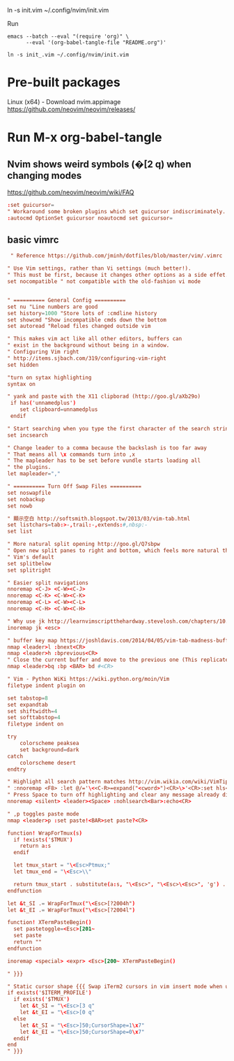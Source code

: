 
ln -s init.vim ~/.config/nvim/init.vim

Run

#+begin_example
emacs --batch --eval "(require 'org)" \
      --eval '(org-babel-tangle-file "README.org")'

ln -s init_.vim ~/.config/nvim/init.vim
#+end_example

* Pre-built packages
Linux (x64) - Download nvim.appimage
https://github.com/neovim/neovim/releases/

* Run M-x org-babel-tangle
** Nvim shows weird symbols (�[2 q) when changing modes
https://github.com/neovim/neovim/wiki/FAQ

#+BEGIN_SRC conf :tangle init_.vim
:set guicursor=
" Workaround some broken plugins which set guicursor indiscriminately.
:autocmd OptionSet guicursor noautocmd set guicursor=
         
#+END_SRC

** basic vimrc
   
#+BEGIN_SRC conf :tangle init_.vim
 " Reference https://github.com/jminh/dotfiles/blob/master/vim/.vimrc

" Use Vim settings, rather than Vi settings (much better!).
" This must be first, because it changes other options as a side effet.
set nocompatible " not compatible with the old-fashion vi mode


" ========== General Config ==========
set nu "Line numbers are good
set history=1000 "Store lots of :cmdline history
set showcmd "Show incompatible cmds down the bottom
set autoread "Reload files changed outside vim

" This makes vim act like all other editors, buffers can
" exist in the background without being in a window.
" Configuring Vim right
" http://items.sjbach.com/319/configuring-vim-right
set hidden

"turn on sytax highlighting
syntax on

" yank and paste with the X11 clipborad (http://goo.gl/aXb29o)
 if has('unnamedplus')
    set clipboard=unnamedplus
 endif

" Start searching when you type the first character of the search string
set incsearch

" Change leader to a comma because the backslash is too far away
" That means all \x commands turn into ,x
" The mapleader has to be set before vundle starts loading all
" the plugins.
let mapleader=","

" ========== Turn Off Swap Files ==========
set noswapfile
set nobackup
set nowb

" 顯示空白 http://softsmith.blogspot.tw/2013/03/vim-tab.html
set listchars=tab:>-,trail:-,extends:#,nbsp:-
set list

" More natural split opening http://goo.gl/Q7sbpw
" Open new split panes to right and bottom, which feels more natural than
" Vim's default
set splitbelow
set splitright

" Easier split navigations
nnoremap <C-J> <C-W><C-J>
nnoremap <C-K> <C-W><C-K>
nnoremap <C-L> <C-W><C-L>
nnoremap <C-H> <C-W><C-H>

" Why use jk http://learnvimscriptthehardway.stevelosh.com/chapters/10.html
inoremap jk <esc> 

" buffer key map https://joshldavis.com/2014/04/05/vim-tab-madness-buffers-vs-tabs/ {{{
nmap <leader>l :bnext<CR>
nmap <leader>h :bprevious<CR>
" Close the current buffer and move to the previous one (This replicates the idea of closing a tab)
nmap <leader>bq :bp <BAR> bd #<CR>

" Vim - Python WiKi https://wiki.python.org/moin/Vim
filetype indent plugin on

set tabstop=8
set expandtab
set shiftwidth=4
set softtabstop=4
filetype indent on

try
    colorscheme peaksea
    set background=dark
catch
    colorscheme desert
endtry

" Highlight all search pattern matches http://vim.wikia.com/wiki/VimTip14
" :nnoremap <F8> :let @/='\<<C-R>=expand("<cword>")<CR>\>'<CR>:set hls<CR>
" Press Space to turn off highlighting and clear any message already displayed.
nnoremap <silent> <leader><Space> :nohlsearch<Bar>:echo<CR>

" ,p toggles paste mode
nmap <leader>p :set paste!<BAR>set paste?<CR>

function! WrapForTmux(s)
  if !exists('$TMUX')
    return a:s
  endif

  let tmux_start = "\<Esc>Ptmux;"
  let tmux_end = "\<Esc>\\"

  return tmux_start . substitute(a:s, "\<Esc>", "\<Esc>\<Esc>", 'g') . tmux_end
endfunction

let &t_SI .= WrapForTmux("\<Esc>[?2004h")
let &t_EI .= WrapForTmux("\<Esc>[?2004l")

function! XTermPasteBegin()
  set pastetoggle=<Esc>[201~
  set paste
  return ""
endfunction

inoremap <special> <expr> <Esc>[200~ XTermPasteBegin()

" }}}

" Static cursor shape {{{ Swap iTerm2 cursors in vim insert mode when using tmux
if exists('$ITERM_PROFILE')
  if exists('$TMUX') 
    let &t_SI = "\<Esc>[3 q"
    let &t_EI = "\<Esc>[0 q"
  else
    let &t_SI = "\<Esc>]50;CursorShape=1\x7"
    let &t_EI = "\<Esc>]50;CursorShape=0\x7"
  endif
end
" }}}
#+END_SRC
